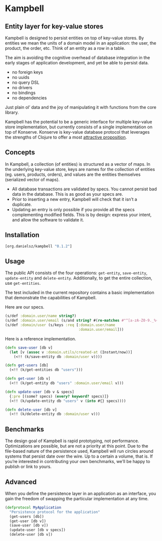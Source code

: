 * Kampbell

** Entity layer for key-value stores

#+HTML: <img src="images/campbells.png" width="143" height="244" align="right"/>

Kampbell is designed to persist entities on top of key-value stores. By entities we mean the units of a domain model in an application: the user, the product, the order, etc. Think of an entity as a row in a table.  

The aim is avoiding the cognitive overhead of database integration in the early stages of application development, and yet be able to persist data. 
  
- no foreign keys
- no uuids
- no query DSL
- no drivers
- no bindings
- no dependencies

Just plain ol’ data and the joy of manipulating it with functions from the core library.

Kampbell has the potential to be a generic interface for multiple key-value store implementation, but currently consists of a single implementation on top of Konserve. Konserve is key-value database protocol that leverages the strengths of Clojure to offer a most [[https://github.com/replikativ/konserve#features][attractive proposition]]. 

** Concepts

In Kampbell, a collection (of entities) is structured as a vector of maps.  In the underlying key-value store, keys are names for the collection of entities (eg. users, products, orders), and values are the entities themselves (serialized vector of maps).

- All database transactions are validated by specs. You cannot persist bad data in the database. This is as good as your specs are.
- Prior to inserting a new entry, Kampbell will check that it isn’t a duplicate. 
- Updating an entry is only possible if you provide all the specs complementing modified fields. This is by design: express your intent, and allow the software to validate it. 

** Installation 

#+BEGIN_SRC clojure
[org.danielsz/kampbell "0.1.2"]
#+END_SRC

** Usage

The public API consists of the four operations: ~get-entity~, ~save-entity~, ~update-entity~ and ~delete-entity~. Additionally, to get the entire collection, use ~get-entities~.

The test included in the current repository contains a basic implementation that demonstrate the capabilities of Kampbell.

Here are our specs. 
#+BEGIN_SRC clojure
(s/def :domain.user/name string?)
(s/def :domain.user/email (s/and string? #(re-matches #"^[a-zA-Z0-9._%+-]+@[a-zA-Z0-9.-]+\.[a-zA-Z]{2,63}" %)))
(s/def :domain/user (s/keys :req [:domain.user/name
                                  :domain.user/email]))
#+END_SRC 

Here is a reference implementation.

#+BEGIN_SRC clojure
(defn save-user [db v]
  (let [v (assoc v :domain.utils/created-at (Instant/now))]
    (<!! (k/save-entity db :domain/user v))))

(defn get-users [db]
  (<!! (k/get-entities db "users")))

(defn get-user [db v]
  (<!! (k/get-entity db "users" :domain.user/email v)))

(defn update-user [db v & specs]
  {:pre [(some? specs) (every? keyword? specs)]}
  (<!! (k/update-entity db "users" v (into #{} specs))))

(defn delete-user [db v]
  (<!! (k/delete-entity db :domain/user v)))
#+END_SRC

** Benchmarks

The design goal of Kampbell is rapid prototyping, not performance. Optimizations are possible, but are not a priority at this point. Due to the file-based nature of the persistence used, Kampbell will run circles around systems that persist date over the wire. Up to a certain a volume, that is. If you’re interested in contributing your own benchmarks, we’ll be happy to publish or link to yours. 

** Advanced

When you define the persistence layer in an application as an interface, you gain the freedom of swapping the particular implementation at any time. 

#+BEGIN_SRC clojure
(defprotocol MyApplication
  "Persistence protocol for the application"
  (get-users [db])
  (get-user [db v])
  (save-user [db v])
  (update-user [db v specs])
  (delete-user [db v])
#+END_SRC
